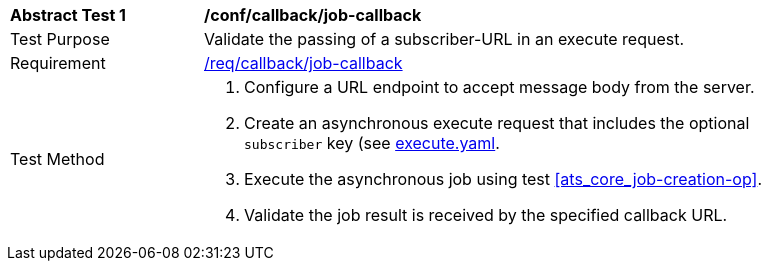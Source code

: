 [[ats_callback_job-callback]]
[width="90%",cols="2,6a"]
|===
^|*Abstract Test {counter:ats-id}* |*/conf/callback/job-callback*
^|Test Purpose |Validate the passing of a subscriber-URL in an execute request.
^|Requirement |<<req_callback_job-callback,/req/callback/job-callback>>
^|Test Method |. Configure a URL endpoint to accept message body from the server.
. Create an asynchronous execute request that includes the optional `subscriber` key (see https://raw.githubusercontent.com/opengeospatial/ogcapi-processes/master/core/openapi/schemas/execute.yaml[execute.yaml].
. Execute the asynchronous job using test <<ats_core_job-creation-op>>.
. Validate the job result is received by the specified callback URL.
|===
